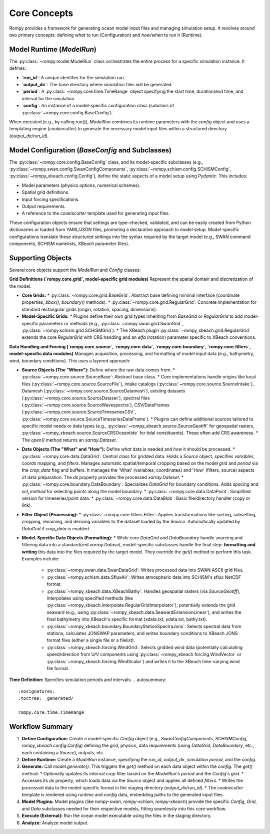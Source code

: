 .. -*- mode: rst -*-

=================
Core Concepts
=================

Rompy provides a framework for generating ocean model input files and managing simulation setup. It revolves around two primary concepts: defining *what* to run (Configuration) and *how/when* to run it (Runtime).

Model Runtime (`ModelRun`)
--------------------------
The :py:class:`~rompy.model.ModelRun` class orchestrates the entire process for a specific simulation instance. It defines:

*   **`run_id`**: A unique identifier for the simulation run.
*   **`output_dir`**: The base directory where simulation files will be generated.
*   **`period`**: A :py:class:`~rompy.core.time.TimeRange` object specifying the start time, duration/end time, and interval for the simulation.
*   **`config`**: An instance of a model-specific configuration class (subclass of :py:class:`~rompy.core.config.BaseConfig`).

When executed (e.g., by calling `run()`), `ModelRun` combines its runtime parameters with the `config` object and uses a templating engine (`cookiecutter`) to generate the necessary model input files within a structured directory (`output_dir/run_id`).

.. autosummary::
    :nosignatures:
    :toctree: _generated/

    rompy.model.ModelRun

Model Configuration (`BaseConfig` and Subclasses)
-------------------------------------------------
The :py:class:`~rompy.core.config.BaseConfig` class, and its model-specific subclasses (e.g., :py:class:`~rompy.swan.config.SwanConfigComponents`, :py:class:`~rompy.schism.config.SCHISMConfig`, :py:class:`~rompy_xbeach.config.Config`), define the static aspects of a model setup using `Pydantic`. This includes:

*   Model parameters (physics options, numerical schemes).
*   Spatial grid definitions.
*   Input forcing specifications.
*   Output requirements.
*   A reference to the `cookiecutter` template used for generating input files.

These configuration objects ensure that settings are type-checked, validated, and can be easily created from Python dictionaries or loaded from YAML/JSON files, promoting a declarative approach to model setup. Model-specific configurations translate these structured settings into the syntax required by the target model (e.g., SWAN command components, SCHISM namelists, XBeach parameter files).

.. autosummary::
    :nosignatures:
    :toctree: _generated/

    rompy.core.config.BaseConfig

Supporting Objects
------------------

Several core objects support the `ModelRun` and `Config` classes:

**Grid Definitions (`rompy.core.grid`, model-specific grid modules)**
Represent the spatial domain and discretization of the model.

*   **Core Grids:**
    *   :py:class:`~rompy.core.grid.BaseGrid`: Abstract base defining minimal interface (coordinate properties, `bbox()`, `boundary()` methods).
    *   :py:class:`~rompy.core.grid.RegularGrid`: Concrete implementation for standard rectangular grids (origin, rotation, spacing, dimensions).
*   **Model-Specific Grids:**
    *   Plugins define their own grid types inheriting from `BaseGrid` or `RegularGrid` to add model-specific parameters or methods (e.g., :py:class:`~rompy.swan.grid.SwanGrid`, :py:class:`~rompy.schism.grid.SCHISMGrid`).
    *   The XBeach plugin :py:class:`~rompy_xbeach.grid.RegularGrid` extends the core `RegularGrid` with CRS handling and an `alfa` (rotation) parameter specific to XBeach conventions.

.. autosummary::
    :nosignatures:
    :toctree: _generated/

    rompy.core.grid.BaseGrid
    rompy.core.grid.RegularGrid
    rompy.swan.grid.SwanGrid
    rompy.schism.grid.SCHISMGrid
    rompy_xbeach.grid.RegularGrid

**Data Handling and Forcing (`rompy.core.source`, `rompy.core.data`, `rompy.core.boundary`, `rompy.core.filters`, model-specific data modules)**
Manages acquisition, processing, and formatting of model input data (e.g., bathymetry, wind, boundary conditions). This uses a layered approach:

*   **Source Objects (The "Where"):** Define *where* the raw data comes from.
    *   :py:class:`~rompy.core.source.SourceBase`: Abstract base class.
    *   Core implementations handle origins like local files (:py:class:`~rompy.core.source.SourceFile`), intake catalogs (:py:class:`~rompy.core.source.SourceIntake`), Datamesh (:py:class:`~rompy.core.source.SourceDatamesh`), existing datasets (:py:class:`~rompy.core.source.SourceDataset`), spectral files (:py:class:`~rompy.core.source.SourceWavespectra`), CSV/DataFrames (:py:class:`~rompy.core.source.SourceTimeseriesCSV`, :py:class:`~rompy.core.source.SourceTimeseriesDataFrame`).
    *   Plugins can define additional sources tailored to specific model needs or data types (e.g., :py:class:`~rompy_xbeach.source.SourceGeotiff` for geospatial rasters, :py:class:`~rompy_xbeach.source.SourceCRSOceantide` for tidal constituents). These often add CRS awareness.
    *   The `open()` method returns an `xarray.Dataset`.

    .. autosummary::
        :nosignatures:
        :toctree: _generated/

        rompy.core.source.SourceBase
        rompy.core.source.SourceFile
        rompy.core.source.SourceIntake
        rompy.core.source.SourceDatamesh
        rompy.core.source.SourceDataset
        rompy.core.source.SourceWavespectra
        rompy.core.source.SourceTimeseriesCSV
        rompy.core.source.SourceTimeseriesDataFrame
        rompy_xbeach.source.SourceGeotiff
        rompy_xbeach.source.SourceCRSOceantide

*   **Data Objects (The "What" and "How"):** Define *what* data is needed and *how* it should be processed.
    *   :py:class:`~rompy.core.data.DataGrid`: Central class for gridded data. Holds a `Source` object, specifies `variables`, `coords` mapping, and `filters`. Manages automatic spatial/temporal cropping based on the model `grid` and `period` via the `crop_data` flag and buffers. It manages the 'What' (variables, coordinates) and 'How' (filters, source) aspects of data preparation. The `ds` property provides the processed `xarray.Dataset`.
    *   :py:class:`~rompy.core.boundary.DataBoundary`: Specializes `DataGrid` for boundary conditions. Adds `spacing` and `sel_method` for selecting points along the model boundary.
    *   :py:class:`~rompy.core.data.DataPoint`: Simplified version for timeseries/point data.
    *   :py:class:`~rompy.core.data.DataBlob`: Basic file/directory handler (copy or link).

    .. autosummary::
        :nosignatures:
        :toctree: _generated/

        rompy.core.data.DataGrid
        rompy.core.boundary.DataBoundary
        rompy.core.data.DataPoint
        rompy.core.data.DataBlob

*   **Filter Object (Processing):**
    *   :py:class:`~rompy.core.filters.Filter`: Applies transformations like sorting, subsetting, cropping, renaming, and deriving variables to the dataset loaded by the `Source`. Automatically updated by `DataGrid` if `crop_data` is enabled.

    .. autosummary::
        :nosignatures:
        :toctree: _generated/

        rompy.core.filters.Filter

*   **Model-Specific Data Objects (Formatting):**
    *   While core `DataGrid` and `DataBoundary` handle sourcing and filtering data into a standardized `xarray.Dataset`, model-specific subclasses handle the final step: **formatting and writing** this data into the files required by the target model. They override the `get()` method to perform this task. Examples include:
        *   :py:class:`~rompy.swan.data.SwanDataGrid`: Writes processed data into SWAN ASCII grid files.
        *   :py:class:`~rompy.schism.data.SfluxAir`: Writes atmospheric data into SCHISM's sflux NetCDF format.
        *   :py:class:`~rompy_xbeach.data.XBeachBathy`: Handles geospatial rasters (via `SourceGeotiff`), interpolates using specified methods (like :py:class:`~rompy_xbeach.interpolate.RegularGridInterpolator`), potentially extends the grid seaward (e.g., using :py:class:`~rompy_xbeach.data.SeawardExtensionLinear`), and writes the final bathymetry into XBeach's specific format (xdata.txt, ydata.txt, bathy.txt).
        *   :py:class:`~rompy_xbeach.boundary.BoundaryStationSpectraJons`: Selects spectral data from stations, calculates JONSWAP parameters, and writes boundary conditions to XBeach JONS format files (either a single file or a filelist).
        *   :py:class:`~rompy_xbeach.forcing.WindGrid`: Selects gridded wind data (potentially calculating speed/direction from U/V components using :py:class:`~rompy_xbeach.forcing.WindVector` or :py:class:`~rompy_xbeach.forcing.WindScalar`) and writes it to the XBeach time-varying wind file format.

    .. autosummary::
        :nosignatures:
        :toctree: _generated/

        rompy.swan.data.SwanDataGrid
        rompy.schism.data.SfluxAir
        rompy.schism.data.SCHISMDataOcean
        rompy.swan.boundary.Boundnest1
        rompy_xbeach.data.XBeachBathy
        rompy_xbeach.boundary.BoundaryStationSpectraJons
        rompy_xbeach.forcing.WindGrid

**Time Definition:**
Specifies simulation periods and intervals.
.. autosummary::
    :nosignatures:
    :toctree: _generated/

    rompy.core.time.TimeRange

Workflow Summary
----------------

1.  **Define Configuration:** Create a model-specific `Config` object (e.g., `SwanConfigComponents`, `SCHISMConfig`, `rompy_xbeach.config.Config`) defining the grid, physics, data requirements (using `DataGrid`, `DataBoundary`, etc., each containing a `Source`), outputs, etc.
2.  **Define Runtime:** Create a `ModelRun` instance, specifying the `run_id`, `output_dir`, simulation `period`, and the `config`.
3.  **Generate:** Call `model.generate()`. This triggers the `get()` method on each data object within the `config`. The `get()` method:
    *   Optionally updates its internal `crop` filter based on the `ModelRun`'s `period` and the `Config`'s `grid`.
    *   Accesses its `ds` property, which loads data via the `Source` object and applies all defined `filters`.
    *   Writes the processed data to the model-specific format in the staging directory (`output_dir/run_id`).
    *   The `cookiecutter` template is rendered using `runtime` and `config` data, embedding paths to the generated input files.
4.  **Model Plugins:** Model plugins (like `rompy-swan`, `rompy-schism`, `rompy-xbeach`) provide the specific `Config`, `Grid`, and `Data` subclasses needed for their respective models, fitting seamlessly into this core workflow.
5.  **Execute (External):** Run the ocean model executable using the files in the staging directory.
6.  **Analyze:** Analyze model output.